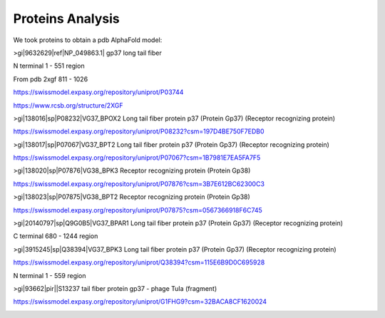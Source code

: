 Proteins Analysis
=================

We took proteins to obtain a pdb AlphaFold model:

>gi|9632629|ref|NP_049863.1| gp37 long tail fiber

N terminal 1 - 551 region

.. image:: /images/2@2_T4nterm_551.png

From pdb 2xgf 811 - 1026

.. image:: /images/2xgf_pdb.png

https://swissmodel.expasy.org/repository/uniprot/P03744

https://www.rcsb.org/structure/2XGF

>gi|138016|sp|P08232|VG37_BPOX2 Long tail fiber protein p37 (Protein Gp37) (Receptor recognizing protein)

https://swissmodel.expasy.org/repository/uniprot/P08232?csm=197D4BE750F7EDB0

.. image:: /images/8@8_P08232trimer.png

>gi|138017|sp|P07067|VG37_BPT2 Long tail fiber protein p37 (Protein Gp37) (Receptor recognizing protein)

https://swissmodel.expasy.org/repository/uniprot/P07067?csm=1B7981E7EA5FA7F5

>gi|138020|sp|P07876|VG38_BPK3 Receptor recognizing protein (Protein Gp38)

https://swissmodel.expasy.org/repository/uniprot/P07876?csm=3B7E612BC62300C3

.. image:: /images/1@1_P07876trimer.png

>gi|138023|sp|P07875|VG38_BPT2 Receptor recognizing protein (Protein Gp38)

https://swissmodel.expasy.org/repository/uniprot/P07875?csm=0567366918F6C745

.. image:: /images/2@2_P07875.png

>gi|20140797|sp|Q9G0B5|VG37_BPAR1 Long tail fiber protein p37 (Protein Gp37) (Receptor recognizing protein)

C terminal 680 - 1244 region

.. image:: /images/5@5_Q9G0B5cterm_565.png

>gi|3915245|sp|Q38394|VG37_BPK3 Long tail fiber protein p37 (Protein Gp37) (Receptor recognizing protein)

https://swissmodel.expasy.org/repository/uniprot/Q38394?csm=115E6B9D0C695928

N terminal 1 - 559 region

.. image:: /images/4@4_Q38394nterm_559.png

>gi|93662|pir||S13237 tail fiber protein gp37 - phage TuIa (fragment)

https://swissmodel.expasy.org/repository/uniprot/G1FHG9?csm=32BACA8CF1620024

.. image:: /images/4@4_S13237trimer.png








